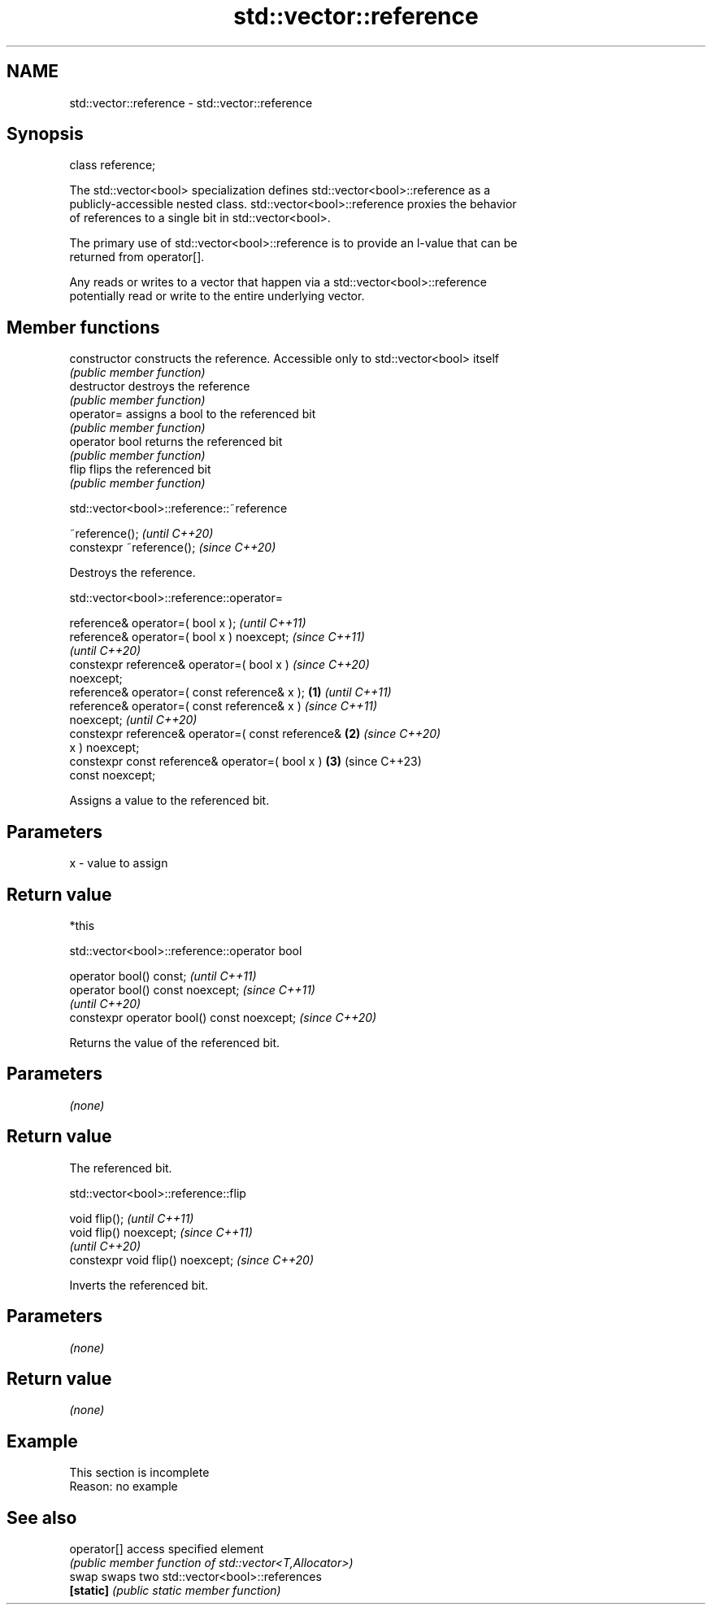 .TH std::vector::reference 3 "2022.07.31" "http://cppreference.com" "C++ Standard Libary"
.SH NAME
std::vector::reference \- std::vector::reference

.SH Synopsis
   class reference;

   The std::vector<bool> specialization defines std::vector<bool>::reference as a
   publicly-accessible nested class. std::vector<bool>::reference proxies the behavior
   of references to a single bit in std::vector<bool>.

   The primary use of std::vector<bool>::reference is to provide an l-value that can be
   returned from operator[].

   Any reads or writes to a vector that happen via a std::vector<bool>::reference
   potentially read or write to the entire underlying vector.

.SH Member functions

   constructor   constructs the reference. Accessible only to std::vector<bool> itself
                 \fI(public member function)\fP
   destructor    destroys the reference
                 \fI(public member function)\fP
   operator=     assigns a bool to the referenced bit
                 \fI(public member function)\fP
   operator bool returns the referenced bit
                 \fI(public member function)\fP
   flip          flips the referenced bit
                 \fI(public member function)\fP

std::vector<bool>::reference::~reference

   ~reference();            \fI(until C++20)\fP
   constexpr ~reference();  \fI(since C++20)\fP

   Destroys the reference.

std::vector<bool>::reference::operator=

   reference& operator=( bool x );                          \fI(until C++11)\fP
   reference& operator=( bool x ) noexcept;                 \fI(since C++11)\fP
                                                            \fI(until C++20)\fP
   constexpr reference& operator=( bool x )                 \fI(since C++20)\fP
   noexcept;
   reference& operator=( const reference& x );      \fB(1)\fP                   \fI(until C++11)\fP
   reference& operator=( const reference& x )                             \fI(since C++11)\fP
   noexcept;                                                              \fI(until C++20)\fP
   constexpr reference& operator=( const reference&     \fB(2)\fP               \fI(since C++20)\fP
   x ) noexcept;
   constexpr const reference& operator=( bool x )           \fB(3)\fP           (since C++23)
   const noexcept;

   Assigns a value to the referenced bit.

.SH Parameters

   x - value to assign

.SH Return value

   *this

std::vector<bool>::reference::operator bool

   operator bool() const;                     \fI(until C++11)\fP
   operator bool() const noexcept;            \fI(since C++11)\fP
                                              \fI(until C++20)\fP
   constexpr operator bool() const noexcept;  \fI(since C++20)\fP

   Returns the value of the referenced bit.

.SH Parameters

   \fI(none)\fP

.SH Return value

   The referenced bit.

std::vector<bool>::reference::flip

   void flip();                     \fI(until C++11)\fP
   void flip() noexcept;            \fI(since C++11)\fP
                                    \fI(until C++20)\fP
   constexpr void flip() noexcept;  \fI(since C++20)\fP

   Inverts the referenced bit.

.SH Parameters

   \fI(none)\fP

.SH Return value

   \fI(none)\fP

.SH Example

    This section is incomplete
    Reason: no example

.SH See also

   operator[] access specified element
              \fI(public member function of std::vector<T,Allocator>)\fP
   swap       swaps two std::vector<bool>::references
   \fB[static]\fP   \fI(public static member function)\fP

